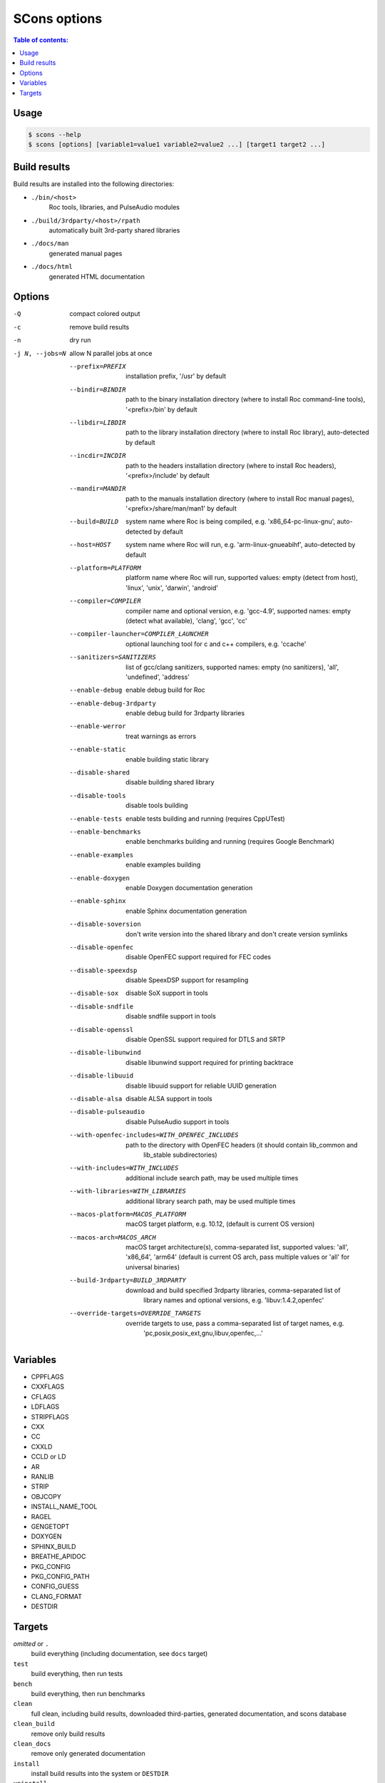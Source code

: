 SCons options
*************

.. contents:: Table of contents:
   :local:
   :depth: 1

Usage
=====

.. code::

    $ scons --help
    $ scons [options] [variable1=value1 variable2=value2 ...] [target1 target2 ...]

Build results
=============

Build results are installed into the following directories:

- ``./bin/<host>``
    Roc tools, libraries, and PulseAudio modules

- ``./build/3rdparty/<host>/rpath``
    automatically built 3rd-party shared libraries

- ``./docs/man``
    generated manual pages

- ``./docs/html``
    generated HTML documentation

Options
=======

-Q                                             compact colored output
-c                                             remove build results
-n                                             dry run
-j N, --jobs=N                                 allow N parallel jobs at once

  --prefix=PREFIX             installation prefix, '/usr' by default
  --bindir=BINDIR             path to the binary installation directory (where to install Roc command-line
                                tools), '<prefix>/bin' by default
  --libdir=LIBDIR             path to the library installation directory (where to install Roc library),
                                auto-detected by default
  --incdir=INCDIR             path to the headers installation directory (where to install Roc headers),
                                '<prefix>/include' by default
  --mandir=MANDIR             path to the manuals installation directory (where to install Roc manual
                                pages), '<prefix>/share/man/man1' by default
  --build=BUILD               system name where Roc is being compiled, e.g. 'x86_64-pc-linux-gnu',
                                auto-detected by default
  --host=HOST                 system name where Roc will run, e.g. 'arm-linux-gnueabihf', auto-detected by
                                default
  --platform=PLATFORM         platform name where Roc will run, supported values: empty (detect from host),
                                'linux', 'unix', 'darwin', 'android'
  --compiler=COMPILER         compiler name and optional version, e.g. 'gcc-4.9', supported names:
                                empty (detect what available), 'clang', 'gcc', 'cc'
  --compiler-launcher=COMPILER_LAUNCHER
                              optional launching tool for c and c++ compilers, e.g. 'ccache'
  --sanitizers=SANITIZERS     list of gcc/clang sanitizers, supported names: empty (no sanitizers),
                                'all', 'undefined', 'address'
  --enable-debug              enable debug build for Roc
  --enable-debug-3rdparty     enable debug build for 3rdparty libraries
  --enable-werror             treat warnings as errors
  --enable-static             enable building static library
  --disable-shared            disable building shared library
  --disable-tools             disable tools building
  --enable-tests              enable tests building and running (requires CppUTest)
  --enable-benchmarks         enable benchmarks building and running (requires Google Benchmark)
  --enable-examples           enable examples building
  --enable-doxygen            enable Doxygen documentation generation
  --enable-sphinx             enable Sphinx documentation generation
  --disable-soversion         don't write version into the shared library and don't create version symlinks
  --disable-openfec           disable OpenFEC support required for FEC codes
  --disable-speexdsp          disable SpeexDSP support for resampling
  --disable-sox               disable SoX support in tools
  --disable-sndfile           disable sndfile support in tools
  --disable-openssl           disable OpenSSL support required for DTLS and SRTP
  --disable-libunwind         disable libunwind support required for printing backtrace
  --disable-libuuid           disable libuuid support for reliable UUID generation
  --disable-alsa              disable ALSA support in tools
  --disable-pulseaudio        disable PulseAudio support in tools
  --with-openfec-includes=WITH_OPENFEC_INCLUDES
                              path to the directory with OpenFEC headers (it should contain lib_common and
                                lib_stable subdirectories)
  --with-includes=WITH_INCLUDES
                              additional include search path, may be used multiple times
  --with-libraries=WITH_LIBRARIES
                              additional library search path, may be used multiple times
  --macos-platform=MACOS_PLATFORM
                              macOS target platform, e.g. 10.12, (default is current OS version)
  --macos-arch=MACOS_ARCH     macOS target architecture(s), comma-separated list, supported values: 'all',
                                'x86_64', 'arm64' (default is current OS arch, pass multiple values or
                                'all' for universal binaries)
  --build-3rdparty=BUILD_3RDPARTY
                              download and build specified 3rdparty libraries, comma-separated list of
                                library names and optional versions, e.g. 'libuv:1.4.2,openfec'
  --override-targets=OVERRIDE_TARGETS
                              override targets to use, pass a comma-separated list of target names, e.g.
                                'pc,posix,posix_ext,gnu,libuv,openfec,...'

Variables
=========

- CPPFLAGS
- CXXFLAGS
- CFLAGS
- LDFLAGS
- STRIPFLAGS
- CXX
- CC
- CXXLD
- CCLD or LD
- AR
- RANLIB
- STRIP
- OBJCOPY
- INSTALL_NAME_TOOL
- RAGEL
- GENGETOPT
- DOXYGEN
- SPHINX_BUILD
- BREATHE_APIDOC
- PKG_CONFIG
- PKG_CONFIG_PATH
- CONFIG_GUESS
- CLANG_FORMAT
- DESTDIR

Targets
=======

`omitted` or ``.``
    build everything (including documentation, see ``docs`` target)

``test``
    build everything, then run tests

``bench``
    build everything, then run benchmarks

``clean``
    full clean, including build results, downloaded third-parties, generated documentation, and scons database

``clean_build``
    remove only build results

``clean_docs``
    remove only generated documentation

``install``
    install build results into the system or ``DESTDIR``

``uninstall``
    remove build results from the system or ``DESTDIR``

``fmt``
    format source code (requires clang-format)

``docs``
    build documentation, includes ``doxygen`` target if enabled with ``--enable-doxygen`` and ``sphinx`` target if enabled with ``--enable-sphinx``

``doxygen``
    build doxygen documentation (requires doxygen and graphviz)

``sphinx``
    build sphinx documentation (requires doxygen, sphinx-build, and breathe-apidoc)

``doctest``
    run python doctests from scripts (useful when you're updating scripts)

``{module}``
    build specific module, e.g. ``roc_pipeline``

``test/{module}``
    run tests for specific module, e.g. ``test/roc_pipeline``

``bench/{module}``
    run benchmarks for specific module, e.g. ``bench/roc_pipeline``
